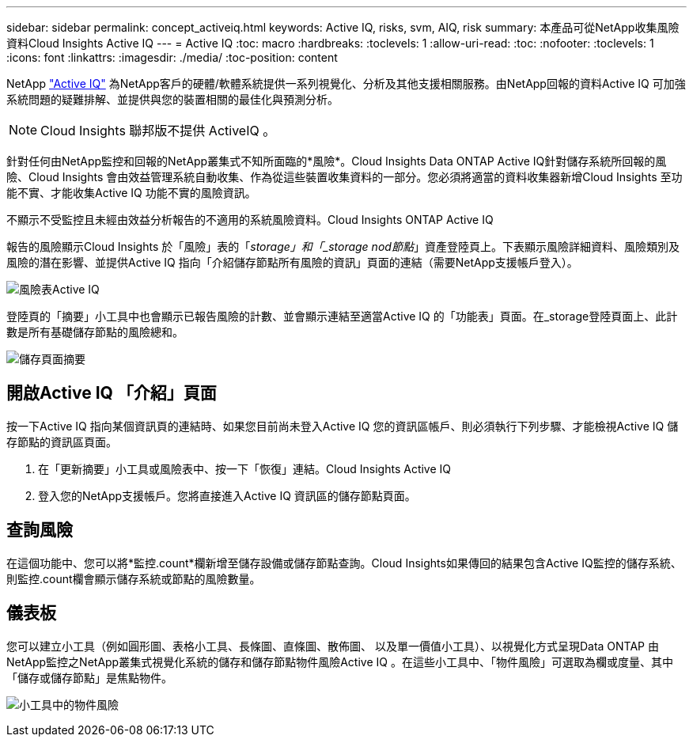 ---
sidebar: sidebar 
permalink: concept_activeiq.html 
keywords: Active IQ, risks, svm, AIQ, risk 
summary: 本產品可從NetApp收集風險資料Cloud Insights Active IQ 
---
= Active IQ
:toc: macro
:hardbreaks:
:toclevels: 1
:allow-uri-read: 
:toc: 
:nofooter: 
:toclevels: 1
:icons: font
:linkattrs: 
:imagesdir: ./media/
:toc-position: content


[role="lead"]
NetApp link:https://www.netapp.com/us/products/data-infrastructure-management/active-iq.aspx["Active IQ"] 為NetApp客戶的硬體/軟體系統提供一系列視覺化、分析及其他支援相關服務。由NetApp回報的資料Active IQ 可加強系統問題的疑難排解、並提供與您的裝置相關的最佳化與預測分析。


NOTE: Cloud Insights 聯邦版不提供 ActiveIQ 。

針對任何由NetApp監控和回報的NetApp叢集式不知所面臨的*風險*。Cloud Insights Data ONTAP Active IQ針對儲存系統所回報的風險、Cloud Insights 會由效益管理系統自動收集、作為從這些裝置收集資料的一部分。您必須將適當的資料收集器新增Cloud Insights 至功能不實、才能收集Active IQ 功能不實的風險資訊。

不顯示不受監控且未經由效益分析報告的不適用的系統風險資料。Cloud Insights ONTAP Active IQ

報告的風險顯示Cloud Insights 於「風險」表的「_storage」和「_storage nod節點_」資產登陸頁上。下表顯示風險詳細資料、風險類別及風險的潛在影響、並提供Active IQ 指向「介紹儲存節點所有風險的資訊」頁面的連結（需要NetApp支援帳戶登入）。

image:AIQ_Risks_Table_Example.png["風險表Active IQ"]

登陸頁的「摘要」小工具中也會顯示已報告風險的計數、並會顯示連結至適當Active IQ 的「功能表」頁面。在_storage登陸頁面上、此計數是所有基礎儲存節點的風險總和。

image:AIQ_Summary_Example.png["儲存頁面摘要"]



== 開啟Active IQ 「介紹」頁面

按一下Active IQ 指向某個資訊頁的連結時、如果您目前尚未登入Active IQ 您的資訊區帳戶、則必須執行下列步驟、才能檢視Active IQ 儲存節點的資訊區頁面。

. 在「更新摘要」小工具或風險表中、按一下「恢復」連結。Cloud Insights Active IQ
. 登入您的NetApp支援帳戶。您將直接進入Active IQ 資訊區的儲存節點頁面。




== 查詢風險

在這個功能中、您可以將*監控.count*欄新增至儲存設備或儲存節點查詢。Cloud Insights如果傳回的結果包含Active IQ監控的儲存系統、則監控.count欄會顯示儲存系統或節點的風險數量。



== 儀表板

您可以建立小工具（例如圓形圖、表格小工具、長條圖、直條圖、散佈圖、 以及單一價值小工具）、以視覺化方式呈現Data ONTAP 由NetApp監控之NetApp叢集式視覺化系統的儲存和儲存節點物件風險Active IQ 。在這些小工具中、「物件風險」可選取為欄或度量、其中「儲存或儲存節點」是焦點物件。

image:ObjectRiskWidgets.png["小工具中的物件風險"]
